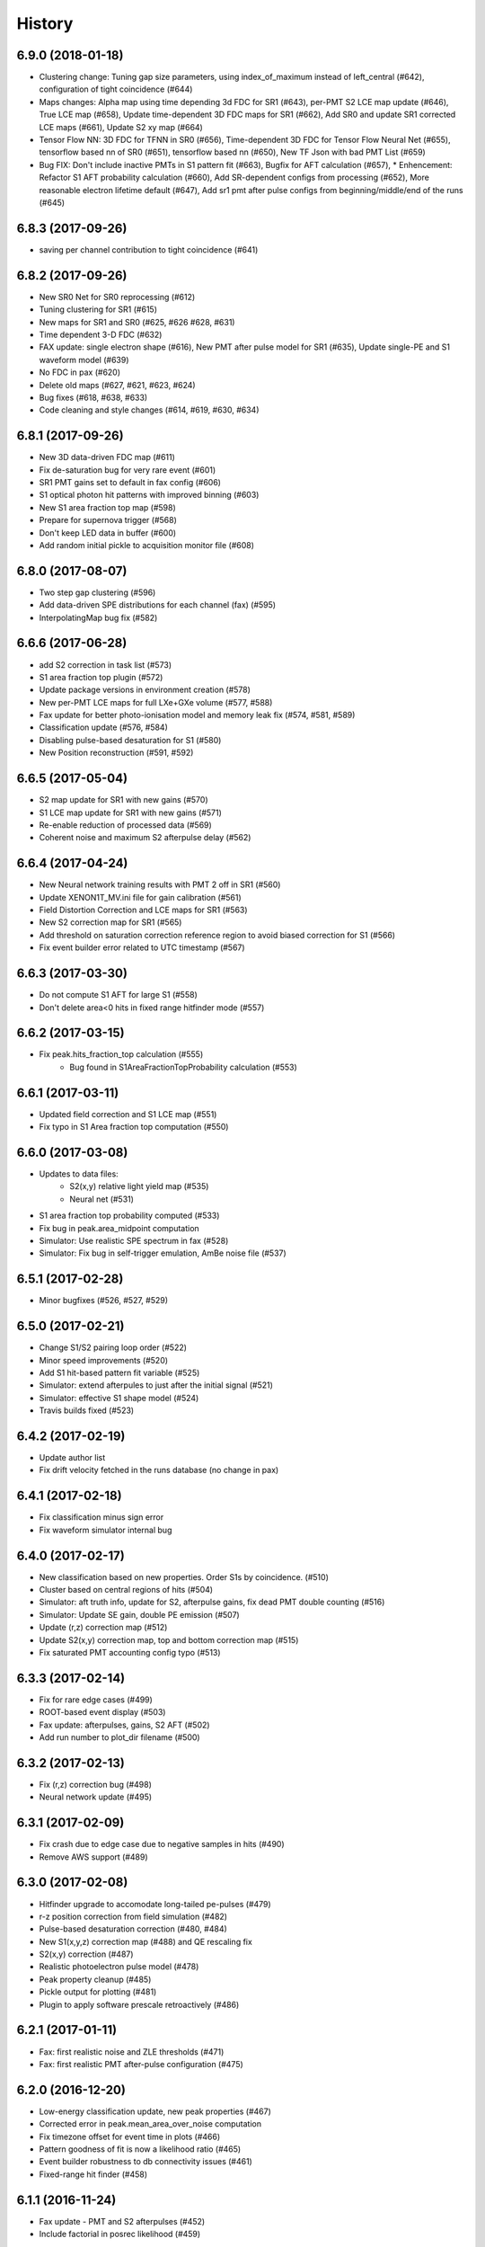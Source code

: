 .. :changelog:

History
-------

------------------
6.9.0 (2018-01-18)
------------------
* Clustering change: Tuning gap size parameters, using index_of_maximum instead of left_central (#642), configuration of tight coincidence (#644)
* Maps changes: Alpha map using time depending 3d FDC for SR1 (#643), per-PMT S2 LCE map update (#646), True LCE map (#658), Update time-dependent 3D FDC maps for SR1 (#662), Add SR0 and update SR1 corrected LCE maps (#661), Update S2 xy map (#664)
* Tensor Flow NN: 3D FDC for TFNN in SR0 (#656), Time-dependent 3D FDC for Tensor Flow Neural Net (#655), tensorflow based nn of SR0 (#651), tensorflow based nn (#650), New TF Json with bad PMT List (#659)
* Bug FIX: Don't include inactive PMTs in S1 pattern fit (#663), Bugfix for AFT calculation (#657),  * Enhencement: Refactor S1 AFT probability calculation (#660), Add SR-dependent configs from processing (#652), More reasonable electron lifetime default (#647), Add sr1 pmt after pulse configs from beginning/middle/end of the runs (#645)

------------------
6.8.3 (2017-09-26)
------------------
* saving per channel contribution to tight coincidence (#641)

------------------
6.8.2 (2017-09-26)
------------------
* New SR0 Net for SR0 reprocessing (#612)
* Tuning clustering for SR1 (#615) 
* New maps for SR1 and SR0 (#625, #626 #628, #631)
* Time dependent 3-D FDC (#632)
* FAX update: single electron shape (#616), New PMT after pulse model for SR1 (#635), Update single-PE and S1 waveform model (#639)
* No FDC in pax (#620)
* Delete old maps (#627, #621, #623, #624)
* Bug fixes (#618, #638, #633)
* Code cleaning and style changes (#614, #619, #630, #634)

------------------
6.8.1 (2017-09-26)
------------------
* New 3D data-driven FDC map (#611)
* Fix de-saturation bug for very rare event (#601)
* SR1 PMT gains set to default in fax config (#606)
* S1 optical photon hit patterns with improved binning (#603)
* New S1 area fraction top map (#598)
* Prepare for supernova trigger (#568)
* Don't keep LED data in buffer (#600)
* Add random initial pickle to acquisition monitor file (#608)


------------------
6.8.0 (2017-08-07)
------------------
* Two step gap clustering (#596) 
* Add data-driven SPE distributions for each channel (fax) (#595)
* InterpolatingMap bug fix (#582)

------------------
6.6.6 (2017-06-28)
------------------
* add S2 correction in task list (#573)
* S1 area fraction top plugin (#572)
* Update package versions in environment creation (#578)
* New per-PMT LCE maps for full LXe+GXe volume (#577, #588)
* Fax update for better photo-ionisation model and memory leak fix (#574, #581, #589)
* Classification update (#576, #584)
* Disabling pulse-based desaturation for S1 (#580)
* New Position reconstruction (#591, #592)

------------------
6.6.5 (2017-05-04)
------------------
* S2 map update for SR1 with new gains  (#570)
* S1 LCE map update for SR1 with new gains  (#571)
* Re-enable reduction of processed data (#569)
* Coherent noise and maximum S2 afterpulse delay (#562)

------------------
6.6.4 (2017-04-24)
------------------
* New Neural network training results with PMT 2 off in SR1 (#560)
* Update XENON1T_MV.ini file for gain calibration (#561)
* Field Distortion Correction and LCE maps for SR1 (#563)
* New S2 correction map for SR1 (#565)
* Add threshold on saturation correction reference region to avoid biased correction for S1 (#566)
* Fix event builder error related to UTC timestamp (#567)

------------------
6.6.3 (2017-03-30)
------------------
* Do not compute S1 AFT for large S1 (#558)
* Don't delete area<0 hits in fixed range hitfinder mode (#557)
  
------------------
6.6.2 (2017-03-15)
------------------
* Fix peak.hits_fraction_top calculation (#555)
    * Bug found in S1AreaFractionTopProbability calculation (#553)

------------------
6.6.1 (2017-03-11)
------------------
* Updated field correction and S1 LCE map (#551)
* Fix typo in S1 Area fraction top computation (#550)

------------------
6.6.0 (2017-03-08)
------------------
* Updates to data files:
    * S2(x,y) relative light yield map (#535)
    * Neural net (#531)
* S1 area fraction top probability computed (#533)
* Fix bug in peak.area_midpoint computation
* Simulator: Use realistic SPE spectrum in fax (#528)
* Simulator: Fix bug in self-trigger emulation, AmBe noise file (#537)

------------------
6.5.1 (2017-02-28)
------------------
* Minor bugfixes (#526, #527, #529)

------------------
6.5.0 (2017-02-21)
------------------
* Change S1/S2 pairing loop order (#522)
* Minor speed improvements (#520)
* Add S1 hit-based pattern fit variable (#525)
* Simulator: extend afterpules to just after the initial signal (#521)
* Simulator: effective S1 shape model (#524)
* Travis builds fixed (#523)

------------------
6.4.2 (2017-02-19)
------------------
* Update author list
* Fix drift velocity fetched in the runs database (no change in pax)

------------------
6.4.1 (2017-02-18)
------------------
* Fix classification minus sign error
* Fix waveform simulator internal bug

------------------
6.4.0 (2017-02-17)
------------------
* New classification based on new properties. Order S1s by coincidence. (#510)
* Cluster based on central regions of hits (#504)
* Simulator: aft truth info, update for S2, afterpulse gains, fix dead PMT double counting (#516)
* Simulator: Update SE gain, double PE emission (#507)
* Update (r,z) correction map (#512)
* Update S2(x,y) correction map, top and bottom correction map (#515)
* Fix saturated PMT accounting config typo (#513)

------------------
6.3.3 (2017-02-14)
------------------
* Fix for rare edge cases (#499)
* ROOT-based event display (#503)
* Fax update: afterpulses, gains, S2 AFT (#502)
* Add run number to plot_dir filename (#500)

------------------
6.3.2 (2017-02-13)
------------------
* Fix (r,z) correction bug (#498)
* Neural network update (#495)

------------------
6.3.1 (2017-02-09)
------------------
* Fix crash due to edge case due to negative samples in hits (#490)
* Remove AWS support (#489)

------------------
6.3.0 (2017-02-08)
------------------
* Hitfinder upgrade to accomodate long-tailed pe-pulses (#479)
* r-z position correction from field simulation (#482)
* Pulse-based desaturation correction (#480, #484)
* New S1(x,y,z) correction map (#488) and QE rescaling fix
* S2(x,y) correction (#487)
* Realistic photoelectron pulse model (#478)
* Peak property cleanup (#485)
* Pickle output for plotting (#481)
* Plugin to apply software prescale retroactively (#486)

------------------
6.2.1 (2017-01-11)
------------------
* Fax: first realistic noise and ZLE thresholds (#471)
* Fax: first realistic PMT after-pulse configuration (#475)

------------------
6.2.0 (2016-12-20)
------------------
* Low-energy classification update, new peak properties (#467)
* Corrected error in peak.mean_area_over_noise computation
* Fix timezone offset for event time in plots (#466)
* Pattern goodness of fit is now a likelihood ratio (#465)
* Event builder robustness to db connectivity issues (#461)
* Fixed-range hit finder (#458)

------------------
6.1.1 (2016-11-24)
------------------
* Fax update - PMT and S2 afterpulses (#452)
* Include factorial in posrec likelihood (#459)

------------------
6.1.0 (2016-11-11)
------------------
* Improved clustering (#450)
* Make processed data smaller (#456)
* Write fax output to its own ROOT file (#453)
* Neural network update (#457)
* Fix for acquisition monitor pulse rescue logic (#454)
* Bug related to decimal types in datastructure (#447)
* Assorted event builder improvements after major changes

------------------
6.0.2 (2016-10-31)
------------------
* More lenient timeouts for batch queue processing

------------------
6.0.1 (2016-10-31)
------------------
* Fixed memory leak
    
------------------
6.0.0 (2016-10-26)
------------------
* Remote/distributed multiprocessing (#439)
* New S1 overall LCE maps (#436) and S2 per-pmt LCE maps (#431)
* Amazon Dynamo support (#438)
* Saturation correction computed, not added to total for XENON1T (#437)
* Matched waveform simulator S2 model (#428)
* Event display improvements (#440, #427)
* Event builder speed improvements (#434)
* Fax naming changes (#443)


------------------
5.7.0 (2016-10-07)
------------------
* Eventbuilder improvements
 * Trigger base logic improvements (#407, 418)
 * do_not_trigger option (#419)
 * Fix for online dead time calculation (#416)
 * Trigger monitor improvements (#412, #424, #429)
 * Save acquisition monitor pulses (#414)
* pulses_per_channel and n_pulses attributes added to Event class (#425, #422)
* Fax saves GEANT4 id to ROOT file, more noise options (#426)

------------------
5.6.5 (2016-09-21)
------------------

* Screwed up release, fixed HISTORY.rst

------------------
5.6.4 (2016-09-21)
------------------

* Mistaken release

------------------
5.6.3 (2016-09-21)
------------------

* MV processing support further

------------------
5.6.2 (2016-09-01)
------------------

* MV processing support

------------------
5.6.1 (2016-09-01)
------------------

* Muon veto processing support using run database information

------------------
5.6.0 (2016-08-31)
------------------

* Deal correctly with gains almost zero but see hit (#415)
* LCE map from Kr83m (#413)
* Raw data from MV had suffix (#411)

------------------
5.5.1 (2016-08-15)
------------------

* Fixes for trigger (#409)
* Adjust drift velocity (#410)


------------------
5.5.0 (2016-08-08)
------------------

* Muon veto integration (#406)

------------------
5.4.0 (2016-08-06)
------------------

* New raw data format
* Reconstruction fix (#401)
* Event builder changes (#404)

------------------
5.3.6 (2016-07-25)
------------------

* Small DAQ fixes.


------------------
5.3.5 (2016-07-25)
------------------

* Trying to get a DOI

------------------
5.3.4 (2016-07-25)
------------------

* Small tweak to description in setup.py (which I actually made because I want to get a DOI for pax).


------------------
5.3.3 (2016-07-25)
------------------

* Small DAQ fixes.

------------------
5.3.2 (2016-07-20)
------------------

* Only TPC errors can stop DAQ.

------------------
5.3.1 (2016-07-19)
------------------

* Fix MV bug in ini (#397).

------------------
5.3.0 (2016-07-19)
------------------

* Trigger changes for deadtime and acquisition monitor - no backword compatbility for new data (#395)
* Muon veto DAQ changes (#396)

------------------
5.2.1 (2016-07-06)
------------------

* Fix release

------------------
5.2.0 (2016-07-06)
------------------

* Store acquisition monitor info (#392)

------------------
5.1.0 (2016-06-27)
------------------

* S1 relative light yield map update (#382)
* Makefile now writes to stable branch (#379)
* Geant4 interface simulates from below cathode if desired (#389)
* Trigger changes with error handling (#386)
* Trigger prevent invalid event ranges (#388)
* Equalized gains (#387)

------------------
5.0.2 (2016-06-20)
------------------

* Unintentional release.

------------------
5.0.1 (2016-06-20)
------------------

* Minor DAQ fixes including error handling (#384)

------------------
5.0.0 (2016-06-08)
------------------

* Ready for XENON1T data
* New clustering (#372)
* Extended trigger window (#369)

------------------
4.11.0 (2016-06-06)
------------------

* Run database interface (#366)
* Revive PMTs that were masked (#371)

------------------
4.10.2 (2016-06-01)
------------------

* ROOT fix (#370)
* Configurable low-level info (#368)
* Event builder fixes (scattered commits)

------------------
4.10.1 (2016-05-30)
------------------

* Add PMT information (#364)
* Event builder changes (#365 plus other commits), including processing related changes.

------------------
4.10.0 (2016-05-20)
------------------

* Initial pax tuning for XENON1T #361

------------------
4.9.3 (2016-05-12)
------------------

* Temporarily downgrade scipy due to issues with latest build on some systems
* Event builder: split collections handling, save-all-pulses / mega event / timed trigger mode
* Lowered threshold in XENON1T-LED config until we can specify optimal threshold (#357)
* Waveform simulator bugfix (#354), LED signal simulation (#355)


------------------
4.9.2 (2016-05-03)
------------------

* Poisson likelihood statistic for position reconstruction, confidence contour improvement (#342)
* Event builder: parallel queries, delete-as-we-go, optimized queries, better config / run_doc handling
* Lock-based race condition prevention for ROOT class compilation (see #351)
* Fix wrong numbers in connector map (#349)

------------------
4.9.1 (2016-04-25)
------------------

* Neural net uses correct QEs
* Small changes for event builder
* Split S2 afterpulse models so independent for XENON100 and XENON1T

------------------
4.9.0 (2016-04-18)
------------------

* XENON1T: gains to 1 in LED mode, amplifiers and positions in pmts config dictionary (#339)
* XENON100 S2(x,y) map, XENON100 S2 simulation bugfix (#334)
* Event builder fixes, cax integration
* Pax version no longer append to output filename (0f26ac0)
* Multiprocessing and ROOT fix (#337)
* Waveform simulator afterpulses fix (#341)


------------------
4.8.0 (2016-03-29)
------------------

* New event builder version (#336)

------------------
4.7.0 (2016-03-21)
------------------

* Geant4 input to waveform simulator
* Tuning classification for XENON1T gas-mode zero-field.

------------------
4.6.1 (2016-03-07)
------------------

* Screwed up release, fixing...

------------------
4.6.0 (2016-03-07)
------------------

* Confidence levels on position reconstruction
* Saturation correction bug
* Several small bug fixes
* Minor event builder changes

------------------
4.5.0 (2016-02-26)
------------------

* .cpp classes now included within the ROOT output file (#323)
* Area corrections stored separately in datastructure (#322)
* Waveform simulator refactor, PMT afterpulses support (#321)
* Small event builder changes (#316, several loose commits)

------------------
4.4.1 (2016-02-05)
------------------

* Weird outlier bug fixes found in bulk processing

------------------
4.4.0 (2016-02-02)
------------------

* New event builder iteration (#297)
* Configuration bugs fixed

------------------
4.3.2 (2016-01-31)
------------------

* Small argument fixes for default configuration.

------------------
4.3.1 (2016-01-28)
------------------

* Nasty multiprocessing bug fix

------------------
4.3.0 (2016-01-25)
------------------

* Parallelization refactor (#298)
* Store meta data in ROOT output (#303)
* z coordinate system now negative in liquid (#302)
* Neural net reconstruction (#296)

------------------
4.2.0 (2016-01-11)
------------------

* Fixes for ROOT output: memory leak (#282), LED output (#283), long int fields (#289)
* Event builder changes (#278)
* 3D position reconstruction for S1s (#277)
* Hits and Pulses for S1s saved by default (#283)
* Raw data filename format changed, progress bar fix (#289)

------------------
4.1.2 (2015-11-30)
------------------

* Docs fixes
* TableWriter bug
* Saturation bug #274

------------------
4.1.0 (2015-11-17)
------------------

* ROOT class output
* Signal processing speedup (#245)
* S1 3d pattern simulation & goodness of fit computation (#237)
* Modifications for working with other TPCs (#247)
* Improvements to / fixes for noisy channel hit rejection
* Assorted bug fixes (#241, #244) and documentation fixes

------------------
4.0.1 (2015-10-17)
------------------

* Memory leak fixed
* Corrections to position reconstruction (#244)
* Documentation fixes

------------------
4.0.0 (2015-10-02)
------------------

* Add/remove several peak properties (#223, #214, #203), such as the peak's hits-only sum waveform.
* Clustering changes: separate plugins, better goodness of split, faster (#223, #213)
* Python 2 support (#217)
* Paxer options to switch input and output type (#212)
* Position reconstruction before classification (#223)
* Fast PatternFitter for position reconstruction (#233)
* Irregular correction map support, XENON100 S1(x,y,z) correction (#219)
* S1 vs S2 classification fix (#221)
* Several bugfixes and documentation improvements (e.g. #230)


------------------
3.3.0 (2015-08-03)
------------------

* Natural break declustering (#187)
* Improvements to chi2gamma accuracy and speed (#193, #196)
* Non-continuous events in ZippedBSON format (#192)
* XED writing (#177)
* Refactor plugin base and timing code (#190)
* S2 LCE in waveform simulator (#185)
* Cleanup plugin folders and names (#202)
* Minor improvements to logging (#155, #86) and plotting (#98, #144, #200)
* Documentation improvements


------------------
3.2.0 (2015-07-06)
------------------

* Multithreading of paxer (see --help)
* Clustering bug fixed (#186)
* Contribution section for non-XENON TPCs in examples.
* Chi2 algorithm now runs by default (and has energy cutoff for speed)
* Event builder pretrigger merged into pax
* Units now statically defined
* Various docs improvements


------------------
3.1.2 (2015-06-07)
------------------

* Update requirements.txt

  * Require new numba version since use new features
  * Pymongo3 required for all our Mongo setups

------------------
3.1.1 (2015-06-07)
------------------

* Fixed merge issue with minor release (mea culpa)

------------------
3.1.0 (2015-06-07)
------------------

* Simplified hit finder (#167)
* ZLE in waveform simulator
* BSON output
* Cleanup of Travis building
* Various bug fixes

------------------
3.0.0 (2015-04-20)
------------------

* Reprocessing capability, switch HDF5 backend (#116)
* Better clustering algorithms: MeanShift, GapSize (#124)
* Hitfinder: faster, new noise definition, work on raw ADC data (#126)
* Bad channel rejection -> suspicious channel testing (#126)
* ROOT output, including tests for Travis (#127)
* Speed and feature improvements to folder-based IO (XED, Avro, ...) (#131)
* Datastructure update (#139)
* Bugfixes, plotting and comment improvements

------------------
2.1.0 (2015-02-15)
------------------

 * Avro raw data output
 * Neural net reconstruction
 * And lots of meaningless commits to get Travis continuous integration and Coveralls code coverage to work!  (And ROOT, which will be in 2.2)

------------------
2.0.1 (2015-01-26)
------------------

 * Travis CI continuous integration is enabled
 * Minor bug fixes

   * Values missing from output if they were always default
   * Memory leak after many events due to logger


------------------
2.0.0 (2015-01-15)
------------------

 * Changes to core
 
   * Cleanup of datastructure (see #80 and #81)
   * Most of core wrapped in Processor class
   * Plugins shut down at end of Processor.run(), not just on destruction

 * New signal processing chain

   * BaselineExcursionMethod, finds single-photon peaks in each channel (Default)
   * FindBigPeaks, a traditional sum-waveform peakfinder
   * Supporting peak classification and property computation plugins

 * Chi-square gamma x,y position reconstruction
 * Waveform simulator enhancements

   * Wrapped in Simulator class, loaded along with processor
   * Performance improvements
   * Basic zero-length encoding emulation 
   
 * WritePandas: write our data as DataFrames to containers supported by pandas
 * 2D channel waveforms plot
 * Support for arbitrary external detectors / extra channel groups
 * More tests

 
------------------
1.4.0 (2014-11-21)
------------------

 * DSP
   
   * Peak width fields added to datastructure
   * newDSP: Interpolated peak width computations
   * DSP plugins cleaned up and reorganized (except old peak finder) 
   * Frequency bandpass filtering support
 
 * Updated docs, comments, logging
 * Plots
   
   * 3D channel waveforms plot
   * Event summary plot
 
 * Music output (fun side project)
 * Separate directory for example data files
 * Configurations for XAMS, Bern test setup
 * --input and --output override settings for most plugins
 * WaveformSimulator: improved defaults
 * Stable DAQ injector
 * Various bug fixes and cleanups that polish


------------------
1.3.0 (2014-10-17)
------------------

* Plugin directory moved (fix bug in previous release)
* Bulk processing enhancements

  * Scripts for parallelization
  * XED: read in entire datasets, not just single files

* More command line arguments: input, plotting
* Configuration enhancements

  * Module-level settings
  * Multiple inheritance

* DAQInjector

  * New run-database format
  * Repeat single events
  * Create shard index
  * Further debugging and maturing
  
* Implement run database interface
* WaveformSimulator (Fax) cleanup:

  * Several truth file & instruction file formats
  * Better-motivated settings
  * ER/NR S1s
  
* Cut overhanging pulses
* Several PosSimple improvements 
* Interpolating detector maps (for position-dependent signal corrections)
* Plot 2D hit patterns


------------------
1.2.0 (2014-10-02)
------------------

* DAQ injector - can inject data into DAQs.
* Nested configurations - better handling of configurations and allows for nesting


------------------
1.1.0 (2014-08-29)
------------------

* HDF5 output - will be, for now, default output format.

  * We now have a binary output format for peaks and event.
  * Should also be easily extendible to ROOT output, which is blocked until ROOT solves some Py3.4 bugs.
  * Allows bulk comparison with high statistics for things like trigger efficiency

* Bug fixes relating to difference between XENON100 and XENON1T formats (occurences extending past event windows).
* Starting work on a new SimpleDSP processor
* Waveform generator
* General bug fixes and cleanup

------------------
1.0.0 (2014-08-16)
------------------

* Completely refactored event datastructure

 * Moved from Python dictionaries to an event class, seen in pax.datastructure
 * Ported all modules with pax to the new structure
 * Should open up I/O and C++ binding opportunities
 * Now there are Event, Peak, Waveform, and ReconstructedPosition classes
 * All of this is based on an extensively modified fork of 'micromodels'.

* Input control (See Issue #26)

 * Can now run pax with single events
 * Run paxit --help to see how one can process events

* Binaries of paxit installed when pax is installed
* Improved testing

 * Started testing plugins (this will start including other plugins later in the release)
 * Extensively testing the event class

* Peak finder now nearly identical to Xerawdp: better than 99.9% agreement on >20000 peaks tested

 * Simulation of the Xerawdp convolution bug (filtered waveform mutilation around pulse edges)
 * Small bugfixes (empty isolation test regions, strange behaviour when max of filtered waveform is negative)
 * Xerawdp XML file interpretation is off-by one (min_width=10 means: width must be 11 or higher)

* Integration of a waveform simulator (FaX) which can simulate S1s, S2s, and white noise

 * Script to convert from MC/NEST root files to FaX instructions
 * Simplified but much faster simulation mode used for peaks >1000 pe

* Plotting improvement: largest S1 & S2 in separate subplot
* Numerous bug fixes:

 * Pickler I/O
 * Remove dead code (clustering)




------------------
0.2.1 (2014-08-14)
------------------

* paxit binaries installed by default to allow working out of source

------------------
0.2.0 (2014-08-04)
------------------

* Define static event class data structure
* Transforms now specified in ini file
* Can launch small web server for viewing plots
* Major changes to the peak finding to better match Xerawdp. Agreement is currently at the 95% level.

 * Two important bugfixes for determining included channels : XED channel mask parsing, 0->1 start
 * Filter impulse response now identical to Xerawdp
 * Different summed waveforms for s1 and s2 peakfinding

* Transforms have start and stop methods

------------------
0.1.0 (2014-07-18)
------------------

* First release of software framework
* Functional but not complete digital signal processing
  * Sum waveform for top, bottom, veto
  * Filtering with raised cosine filter
  * Peak finding of S1 and S2
* Basic inputs
  * MongoDB (used online for DAQ)
  * XED (XENON100 format)
* Basic outputs
  * ROOT
  * Pickle
  * Plots
* Demo reconstruction algorithm of charge-weighted sum
